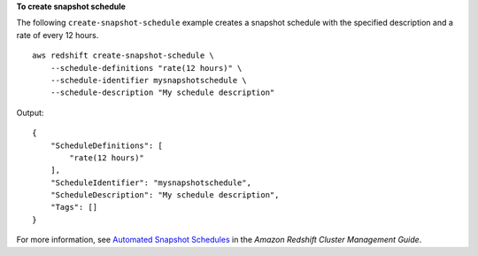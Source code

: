 **To create snapshot schedule**

The following ``create-snapshot-schedule`` example creates a snapshot schedule with the specified description and a rate of every 12 hours. ::

    aws redshift create-snapshot-schedule \
        --schedule-definitions "rate(12 hours)" \
        --schedule-identifier mysnapshotschedule \
        --schedule-description "My schedule description"

Output::

    {
        "ScheduleDefinitions": [
            "rate(12 hours)"
        ],
        "ScheduleIdentifier": "mysnapshotschedule",
        "ScheduleDescription": "My schedule description",
        "Tags": []
    }

For more information, see `Automated Snapshot Schedules <https://docs.aws.amazon.com/redshift/latest/mgmt/working-with-snapshots.html#automated-snapshot-schedules>`__ in the *Amazon Redshift Cluster Management Guide*.
